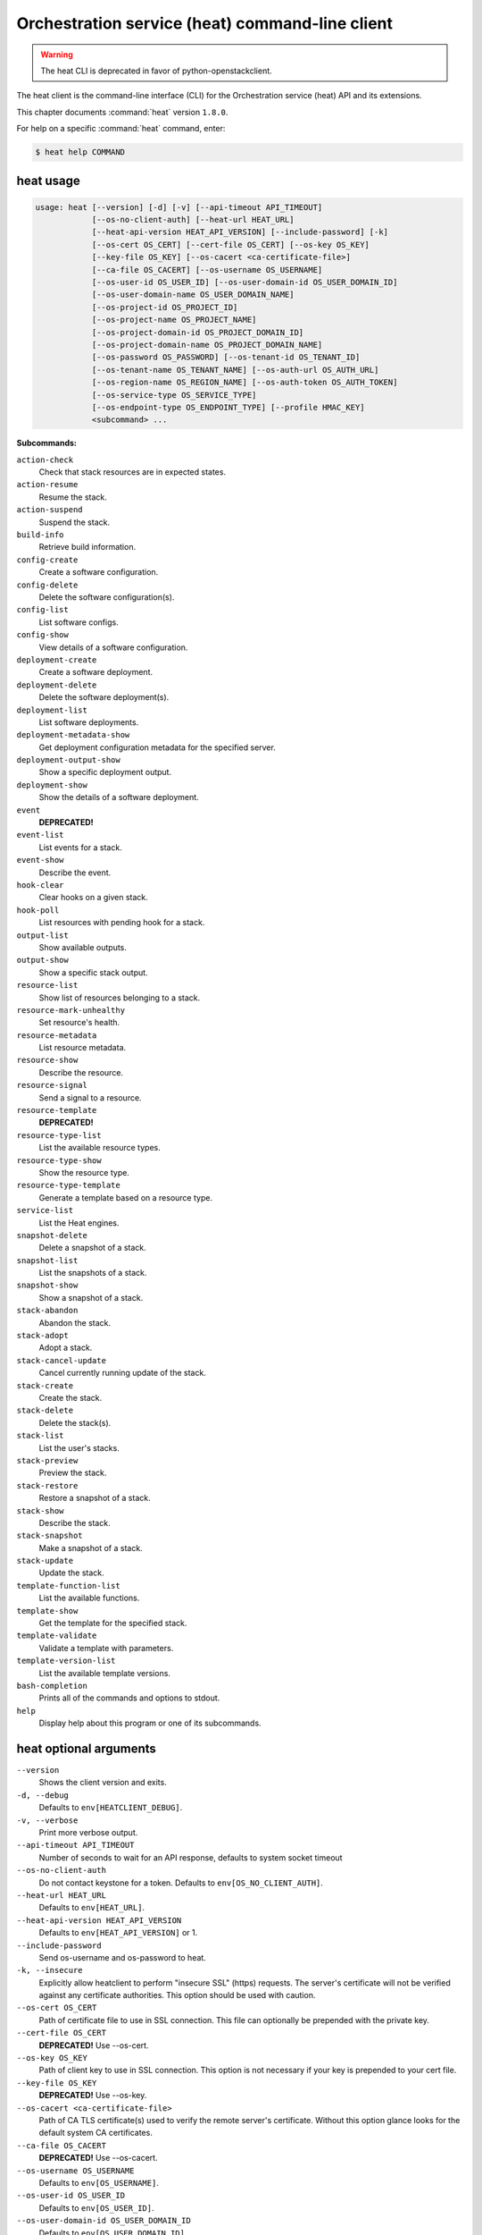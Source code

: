 .. ##  WARNING  #####################################
.. This file is tool-generated. Do not edit manually.
.. ##################################################

================================================
Orchestration service (heat) command-line client
================================================

.. warning::

   The heat CLI is deprecated
   in favor of python-openstackclient.

The heat client is the command-line interface (CLI) for
the Orchestration service (heat) API and its extensions.

This chapter documents :command:`heat` version ``1.8.0``.

For help on a specific :command:`heat` command, enter:

.. code-block:: console

   $ heat help COMMAND

.. _heat_command_usage:

heat usage
~~~~~~~~~~

.. code-block:: console

   usage: heat [--version] [-d] [-v] [--api-timeout API_TIMEOUT]
               [--os-no-client-auth] [--heat-url HEAT_URL]
               [--heat-api-version HEAT_API_VERSION] [--include-password] [-k]
               [--os-cert OS_CERT] [--cert-file OS_CERT] [--os-key OS_KEY]
               [--key-file OS_KEY] [--os-cacert <ca-certificate-file>]
               [--ca-file OS_CACERT] [--os-username OS_USERNAME]
               [--os-user-id OS_USER_ID] [--os-user-domain-id OS_USER_DOMAIN_ID]
               [--os-user-domain-name OS_USER_DOMAIN_NAME]
               [--os-project-id OS_PROJECT_ID]
               [--os-project-name OS_PROJECT_NAME]
               [--os-project-domain-id OS_PROJECT_DOMAIN_ID]
               [--os-project-domain-name OS_PROJECT_DOMAIN_NAME]
               [--os-password OS_PASSWORD] [--os-tenant-id OS_TENANT_ID]
               [--os-tenant-name OS_TENANT_NAME] [--os-auth-url OS_AUTH_URL]
               [--os-region-name OS_REGION_NAME] [--os-auth-token OS_AUTH_TOKEN]
               [--os-service-type OS_SERVICE_TYPE]
               [--os-endpoint-type OS_ENDPOINT_TYPE] [--profile HMAC_KEY]
               <subcommand> ...

**Subcommands:**

``action-check``
  Check that stack resources are in expected states.

``action-resume``
  Resume the stack.

``action-suspend``
  Suspend the stack.

``build-info``
  Retrieve build information.

``config-create``
  Create a software configuration.

``config-delete``
  Delete the software configuration(s).

``config-list``
  List software configs.

``config-show``
  View details of a software configuration.

``deployment-create``
  Create a software deployment.

``deployment-delete``
  Delete the software deployment(s).

``deployment-list``
  List software deployments.

``deployment-metadata-show``
  Get deployment configuration metadata for the
  specified server.

``deployment-output-show``
  Show a specific deployment output.

``deployment-show``
  Show the details of a software deployment.

``event``
  **DEPRECATED!**

``event-list``
  List events for a stack.

``event-show``
  Describe the event.

``hook-clear``
  Clear hooks on a given stack.

``hook-poll``
  List resources with pending hook for a stack.

``output-list``
  Show available outputs.

``output-show``
  Show a specific stack output.

``resource-list``
  Show list of resources belonging to a stack.

``resource-mark-unhealthy``
  Set resource's health.

``resource-metadata``
  List resource metadata.

``resource-show``
  Describe the resource.

``resource-signal``
  Send a signal to a resource.

``resource-template``
  **DEPRECATED!**

``resource-type-list``
  List the available resource types.

``resource-type-show``
  Show the resource type.

``resource-type-template``
  Generate a template based on a resource type.

``service-list``
  List the Heat engines.

``snapshot-delete``
  Delete a snapshot of a stack.

``snapshot-list``
  List the snapshots of a stack.

``snapshot-show``
  Show a snapshot of a stack.

``stack-abandon``
  Abandon the stack.

``stack-adopt``
  Adopt a stack.

``stack-cancel-update``
  Cancel currently running update of the stack.

``stack-create``
  Create the stack.

``stack-delete``
  Delete the stack(s).

``stack-list``
  List the user's stacks.

``stack-preview``
  Preview the stack.

``stack-restore``
  Restore a snapshot of a stack.

``stack-show``
  Describe the stack.

``stack-snapshot``
  Make a snapshot of a stack.

``stack-update``
  Update the stack.

``template-function-list``
  List the available functions.

``template-show``
  Get the template for the specified stack.

``template-validate``
  Validate a template with parameters.

``template-version-list``
  List the available template versions.

``bash-completion``
  Prints all of the commands and options to stdout.

``help``
  Display help about this program or one of its
  subcommands.

.. _heat_command_options:

heat optional arguments
~~~~~~~~~~~~~~~~~~~~~~~

``--version``
  Shows the client version and exits.

``-d, --debug``
  Defaults to ``env[HEATCLIENT_DEBUG]``.

``-v, --verbose``
  Print more verbose output.

``--api-timeout API_TIMEOUT``
  Number of seconds to wait for an API response,
  defaults to system socket timeout

``--os-no-client-auth``
  Do not contact keystone for a token. Defaults to
  ``env[OS_NO_CLIENT_AUTH]``.

``--heat-url HEAT_URL``
  Defaults to ``env[HEAT_URL]``.

``--heat-api-version HEAT_API_VERSION``
  Defaults to ``env[HEAT_API_VERSION]`` or 1.

``--include-password``
  Send os-username and os-password to heat.

``-k, --insecure``
  Explicitly allow heatclient to perform "insecure SSL"
  (https) requests. The server's certificate will not be
  verified against any certificate authorities. This
  option should be used with caution.

``--os-cert OS_CERT``
  Path of certificate file to use in SSL connection.
  This file can optionally be prepended with the private
  key.

``--cert-file OS_CERT``
  **DEPRECATED!** Use --os-cert.

``--os-key OS_KEY``
  Path of client key to use in SSL connection. This
  option is not necessary if your key is prepended to
  your cert file.

``--key-file OS_KEY``
  **DEPRECATED!** Use --os-key.

``--os-cacert <ca-certificate-file>``
  Path of CA TLS certificate(s) used to verify the
  remote server's certificate. Without this option
  glance looks for the default system CA certificates.

``--ca-file OS_CACERT``
  **DEPRECATED!** Use --os-cacert.

``--os-username OS_USERNAME``
  Defaults to ``env[OS_USERNAME]``.

``--os-user-id OS_USER_ID``
  Defaults to ``env[OS_USER_ID]``.

``--os-user-domain-id OS_USER_DOMAIN_ID``
  Defaults to ``env[OS_USER_DOMAIN_ID]``.

``--os-user-domain-name OS_USER_DOMAIN_NAME``
  Defaults to ``env[OS_USER_DOMAIN_NAME]``.

``--os-project-id OS_PROJECT_ID``
  Another way to specify tenant ID. This option is
  mutually exclusive with --os-tenant-id. Defaults to
  ``env[OS_PROJECT_ID]``.

``--os-project-name OS_PROJECT_NAME``
  Another way to specify tenant name. This option is
  mutually exclusive with --os-tenant-name. Defaults to
  ``env[OS_PROJECT_NAME]``.

``--os-project-domain-id OS_PROJECT_DOMAIN_ID``
  Defaults to ``env[OS_PROJECT_DOMAIN_ID]``.

``--os-project-domain-name OS_PROJECT_DOMAIN_NAME``
  Defaults to ``env[OS_PROJECT_DOMAIN_NAME]``.

``--os-password OS_PASSWORD``
  Defaults to ``env[OS_PASSWORD]``.

``--os-tenant-id OS_TENANT_ID``
  Defaults to ``env[OS_TENANT_ID]``.

``--os-tenant-name OS_TENANT_NAME``
  Defaults to ``env[OS_TENANT_NAME]``.

``--os-auth-url OS_AUTH_URL``
  Defaults to ``env[OS_AUTH_URL]``.

``--os-region-name OS_REGION_NAME``
  Defaults to ``env[OS_REGION_NAME]``.

``--os-auth-token OS_AUTH_TOKEN``
  Defaults to ``env[OS_AUTH_TOKEN]``.

``--os-service-type OS_SERVICE_TYPE``
  Defaults to ``env[OS_SERVICE_TYPE]``.

``--os-endpoint-type OS_ENDPOINT_TYPE``
  Defaults to ``env[OS_ENDPOINT_TYPE]``.

``--profile HMAC_KEY``
  HMAC key to use for encrypting context data for
  performance profiling of operation. This key should be
  the value of HMAC key configured in osprofiler
  middleware in heat, it is specified in the paste
  configuration (/etc/heat/api-paste.ini). Without the
  key, profiling will not be triggered even if
  osprofiler is enabled on server side.

.. _heat_action-check:

heat action-check
-----------------

.. code-block:: console

   usage: heat action-check <NAME or ID>

Check that stack resources are in expected states.

**Positional arguments:**

``<NAME or ID>``
  Name or ID of stack to check.

.. _heat_action-resume:

heat action-resume
------------------

.. code-block:: console

   usage: heat action-resume <NAME or ID>

Resume the stack.

**Positional arguments:**

``<NAME or ID>``
  Name or ID of stack to resume.

.. _heat_action-suspend:

heat action-suspend
-------------------

.. code-block:: console

   usage: heat action-suspend <NAME or ID>

Suspend the stack.

**Positional arguments:**

``<NAME or ID>``
  Name or ID of stack to suspend.

.. _heat_build-info:

heat build-info
---------------

.. code-block:: console

   usage: heat build-info

Retrieve build information.

.. _heat_config-create:

heat config-create
------------------

.. code-block:: console

   usage: heat config-create [-f <FILE or URL>] [-c <FILE or URL>]
                             [-g <GROUP_NAME>]
                             <CONFIG_NAME>

Create a software configuration.

**Positional arguments:**

``<CONFIG_NAME>``
  Name of the configuration to create.

**Optional arguments:**

``-f <FILE or URL>, --definition-file <FILE or URL>``
  Path to JSON/YAML containing map defining <inputs>,
  <outputs>, and <options>.

``-c <FILE or URL>, --config-file <FILE or URL>``
  Path to configuration script/data.

``-g <GROUP_NAME>, --group <GROUP_NAME>``
  Group name of configuration tool expected by the
  config.

.. _heat_config-delete:

heat config-delete
------------------

.. code-block:: console

   usage: heat config-delete <ID> [<ID> ...]

Delete the software configuration(s).

**Positional arguments:**

``<ID>``
  ID of the configuration(s) to delete.

.. _heat_config-list:

heat config-list
----------------

.. code-block:: console

   usage: heat config-list [-l <LIMIT>] [-m <ID>]

List software configs.

**Optional arguments:**

``-l <LIMIT>, --limit <LIMIT>``
  Limit the number of configs returned.

``-m <ID>, --marker <ID>``
  Return configs that appear after the given config ID.

.. _heat_config-show:

heat config-show
----------------

.. code-block:: console

   usage: heat config-show [-c] <ID>

View details of a software configuration.

**Positional arguments:**

``<ID>``
  ID of the config.

**Optional arguments:**

``-c, --config-only``
  Only display the value of the <config> property.

.. _heat_deployment-create:

heat deployment-create
----------------------

.. code-block:: console

   usage: heat deployment-create [-i <KEY=VALUE>] [-a <ACTION>] [-c <CONFIG>] -s
                                 <SERVER> [-t <TRANSPORT>]
                                 [--container <CONTAINER_NAME>]
                                 [--timeout <TIMEOUT>]
                                 <DEPLOY_NAME>

Create a software deployment.

**Positional arguments:**

``<DEPLOY_NAME>``
  Name of the derived config associated with this
  deployment. This is used to apply a sort order to the
  list of configurations currently deployed to the
  server.

**Optional arguments:**

``-i <KEY=VALUE>, --input-value <KEY=VALUE>``
  Input value to set on the deployment. This can be
  specified multiple times.

``-a <ACTION>, --action <ACTION>``
  Name of action for this deployment. Can be a custom
  action, or one of: CREATE, UPDATE, DELETE, SUSPEND,
  RESUME

``-c <CONFIG>, --config <CONFIG>``
  ID of the configuration to deploy.

``-s <SERVER>, --server <SERVER>``
  ID of the server being deployed to.

``-t <TRANSPORT>, --signal-transport <TRANSPORT>``
  How the server should signal to heat with the
  deployment output values. TEMP_URL_SIGNAL will create
  a Swift TempURL to be signaled via HTTP PUT. NO_SIGNAL
  will result in the resource going to the COMPLETE
  state without waiting for any signal.

``--container <CONTAINER_NAME>``
  Optional name of container to store TEMP_URL_SIGNAL
  objects in. If not specified a container will be
  created with a name derived from the DEPLOY_NAME

``--timeout <TIMEOUT>``
  Deployment timeout in minutes.

.. _heat_deployment-delete:

heat deployment-delete
----------------------

.. code-block:: console

   usage: heat deployment-delete <ID> [<ID> ...]

Delete the software deployment(s).

**Positional arguments:**

``<ID>``
  ID of the deployment(s) to delete.

.. _heat_deployment-list:

heat deployment-list
--------------------

.. code-block:: console

   usage: heat deployment-list [-s <SERVER>]

List software deployments.

**Optional arguments:**

``-s <SERVER>, --server <SERVER>``
  ID of the server to fetch deployments for.

.. _heat_deployment-metadata-show:

heat deployment-metadata-show
-----------------------------

.. code-block:: console

   usage: heat deployment-metadata-show <ID>

Get deployment configuration metadata for the specified server.

**Positional arguments:**

``<ID>``
  ID of the server to fetch deployments for.

.. _heat_deployment-output-show:

heat deployment-output-show
---------------------------

.. code-block:: console

   usage: heat deployment-output-show [-a] [-F <FORMAT>] <ID> [<OUTPUT NAME>]

Show a specific deployment output.

**Positional arguments:**

``<ID>``
  ID deployment to show the output for.

``<OUTPUT NAME>``
  Name of an output to display.

**Optional arguments:**

``-a, --all``
  Display all deployment outputs.

``-F <FORMAT>, --format <FORMAT>``
  The output value format, one of: raw, json

.. _heat_deployment-show:

heat deployment-show
--------------------

.. code-block:: console

   usage: heat deployment-show <ID>

Show the details of a software deployment.

**Positional arguments:**

``<ID>``
  ID of the deployment.

.. _heat_event-list:

heat event-list
---------------

.. code-block:: console

   usage: heat event-list [-r <RESOURCE>] [-f <KEY1=VALUE1;KEY2=VALUE2...>]
                          [-l <LIMIT>] [-m <ID>] [-n <DEPTH>] [-F <FORMAT>]
                          <NAME or ID>

List events for a stack.

**Positional arguments:**

``<NAME or ID>``
  Name or ID of stack to show the events for.

**Optional arguments:**

``-r <RESOURCE>, --resource <RESOURCE>``
  Name of the resource to filter events by.

``-f <KEY1=VALUE1;KEY2=VALUE2...>, --filters <KEY1=VALUE1;KEY2=VALUE2...>``
  Filter parameters to apply on returned events. This
  can be specified multiple times, or once with
  parameters separated by a semicolon.

``-l <LIMIT>, --limit <LIMIT>``
  Limit the number of events returned.

``-m <ID>, --marker <ID>``
  Only return events that appear after the given event
  ID.

``-n <DEPTH>, --nested-depth <DEPTH>``
  Depth of nested stacks from which to display events.
  Note this cannot be specified with --resource.

``-F <FORMAT>, --format <FORMAT>``
  The output value format, one of: log, table

.. _heat_event-show:

heat event-show
---------------

.. code-block:: console

   usage: heat event-show <NAME or ID> <RESOURCE> <EVENT>

Describe the event.

**Positional arguments:**

``<NAME or ID>``
  Name or ID of stack to show the events for.

``<RESOURCE>``
  Name of the resource the event belongs to.

``<EVENT>``
  ID of event to display details for.

.. _heat_hook-clear:

heat hook-clear
---------------

.. code-block:: console

   usage: heat hook-clear [--pre-create] [--pre-update] [--pre-delete]
                          <NAME or ID> <RESOURCE> [<RESOURCE> ...]

Clear hooks on a given stack.

**Positional arguments:**

``<NAME or ID>``
  Name or ID of the stack these resources belong to.

``<RESOURCE>``
  Resource names with hooks to clear. Resources in nested stacks
  can be set using slash as a separator:
  nested_stack/another/my_resource. You can use wildcards to
  match multiple stacks or resources:
  nested_stack/an\*/\*_resource

**Optional arguments:**

``--pre-create``
  Clear the pre-create hooks (optional)

``--pre-update``
  Clear the pre-update hooks (optional)

``--pre-delete``
  Clear the pre-delete hooks (optional)

.. _heat_hook-poll:

heat hook-poll
--------------

.. code-block:: console

   usage: heat hook-poll [-n <DEPTH>] <NAME or ID>

List resources with pending hook for a stack.

**Positional arguments:**

``<NAME or ID>``
  Name or ID of stack to show the pending hooks for.

**Optional arguments:**

``-n <DEPTH>, --nested-depth <DEPTH>``
  Depth of nested stacks from which to display hooks.

.. _heat_output-list:

heat output-list
----------------

.. code-block:: console

   usage: heat output-list <NAME or ID>

Show available outputs.

**Positional arguments:**

``<NAME or ID>``
  Name or ID of stack to query.

.. _heat_output-show:

heat output-show
----------------

.. code-block:: console

   usage: heat output-show [-F <FORMAT>] [-a] [--with-detail]
                           <NAME or ID> [<OUTPUT NAME>]

Show a specific stack output.

**Positional arguments:**

``<NAME or ID>``
  Name or ID of stack to query.

``<OUTPUT NAME>``
  Name of an output to display.

**Optional arguments:**

``-F <FORMAT>, --format <FORMAT>``
  The output value format, one of: json, raw.

``-a, --all``
  Display all stack outputs.

``--with-detail``
  Enable detail information presented, like key and
  description.

.. _heat_resource-list:

heat resource-list
------------------

.. code-block:: console

   usage: heat resource-list [-n <DEPTH>] [--with-detail] [-f <KEY=VALUE>]
                             <NAME or ID>

Show list of resources belonging to a stack.

**Positional arguments:**

``<NAME or ID>``
  Name or ID of stack to show the resources for.

**Optional arguments:**

``-n <DEPTH>, --nested-depth <DEPTH>``
  Depth of nested stacks from which to display
  resources.

``--with-detail``
  Enable detail information presented for each resource
  in resources list.

``-f <KEY=VALUE>, --filter <KEY=VALUE>``
  Filter parameters to apply on returned resources based
  on their name, status, type, action, id and
  physical_resource_id. This can be specified multiple
  times.

.. _heat_resource-mark-unhealthy:

heat resource-mark-unhealthy
----------------------------

.. code-block:: console

   usage: heat resource-mark-unhealthy [--reset] <NAME or ID> <RESOURCE> [reason]

Set resource's health.

**Positional arguments:**

``<NAME or ID>``
  Name or ID of stack the resource belongs to.

``<RESOURCE>``
  Name or physical ID of the resource.

``reason``
  Reason for state change.

**Optional arguments:**

``--reset``
  Set the resource as healthy.

.. _heat_resource-metadata:

heat resource-metadata
----------------------

.. code-block:: console

   usage: heat resource-metadata <NAME or ID> <RESOURCE>

List resource metadata.

**Positional arguments:**

``<NAME or ID>``
  Name or ID of stack to show the resource metadata for.

``<RESOURCE>``
  Name of the resource to show the metadata for.

.. _heat_resource-show:

heat resource-show
------------------

.. code-block:: console

   usage: heat resource-show [-a <ATTRIBUTE>] <NAME or ID> <RESOURCE>

Describe the resource.

**Positional arguments:**

``<NAME or ID>``
  Name or ID of stack to show the resource for.

``<RESOURCE>``
  Name of the resource to show the details for.

**Optional arguments:**

``-a <ATTRIBUTE>, --with-attr <ATTRIBUTE>``
  Attribute to show, it can be specified multiple times.

.. _heat_resource-signal:

heat resource-signal
--------------------

.. code-block:: console

   usage: heat resource-signal [-D <DATA>] [-f <FILE>] <NAME or ID> <RESOURCE>

Send a signal to a resource.

**Positional arguments:**

``<NAME or ID>``
  Name or ID of stack the resource belongs to.

``<RESOURCE>``
  Name of the resource to signal.

**Optional arguments:**

``-D <DATA>, --data <DATA>``
  JSON Data to send to the signal handler.

``-f <FILE>, --data-file <FILE>``
  File containing JSON data to send to the signal
  handler.

.. _heat_resource-type-list:

heat resource-type-list
-----------------------

.. code-block:: console

   usage: heat resource-type-list [-f <KEY1=VALUE1;KEY2=VALUE2...>]

List the available resource types.

**Optional arguments:**

``-f <KEY1=VALUE1;KEY2=VALUE2...>, --filters <KEY1=VALUE1;KEY2=VALUE2...>``
  Filter parameters to apply on returned resource types.
  This can be specified multiple times, or once with
  parameters separated by a semicolon. It can be any of
  name, version and support_status

.. _heat_resource-type-show:

heat resource-type-show
-----------------------

.. code-block:: console

   usage: heat resource-type-show <RESOURCE_TYPE>

Show the resource type.

**Positional arguments:**

``<RESOURCE_TYPE>``
  Resource type to get the details for.

.. _heat_resource-type-template:

heat resource-type-template
---------------------------

.. code-block:: console

   usage: heat resource-type-template [-t <TEMPLATE_TYPE>] [-F <FORMAT>]
                                      <RESOURCE_TYPE>

Generate a template based on a resource type.

**Positional arguments:**

``<RESOURCE_TYPE>``
  Resource type to generate a template for.

**Optional arguments:**

``-t <TEMPLATE_TYPE>, --template-type <TEMPLATE_TYPE>``
  Template type to generate, hot or cfn.

``-F <FORMAT>, --format <FORMAT>``
  The template output format, one of: yaml, json.

.. _heat_service-list:

heat service-list
-----------------

.. code-block:: console

   usage: heat service-list

List the Heat engines.

.. _heat_snapshot-delete:

heat snapshot-delete
--------------------

.. code-block:: console

   usage: heat snapshot-delete <NAME or ID> <SNAPSHOT>

Delete a snapshot of a stack.

**Positional arguments:**

``<NAME or ID>``
  Name or ID of the stack containing the snapshot.

``<SNAPSHOT>``
  The ID of the snapshot to delete.

.. _heat_snapshot-list:

heat snapshot-list
------------------

.. code-block:: console

   usage: heat snapshot-list <NAME or ID>

List the snapshots of a stack.

**Positional arguments:**

``<NAME or ID>``
  Name or ID of the stack containing the snapshots.

.. _heat_snapshot-show:

heat snapshot-show
------------------

.. code-block:: console

   usage: heat snapshot-show <NAME or ID> <SNAPSHOT>

Show a snapshot of a stack.

**Positional arguments:**

``<NAME or ID>``
  Name or ID of the stack containing the snapshot.

``<SNAPSHOT>``
  The ID of the snapshot to show.

.. _heat_stack-abandon:

heat stack-abandon
------------------

.. code-block:: console

   usage: heat stack-abandon [-O <FILE>] <NAME or ID>

Abandon the stack. This will delete the record of the stack from Heat, but
will not delete any of the underlying resources. Prints an adoptable JSON
representation of the stack to stdout or a file on success.

**Positional arguments:**

``<NAME or ID>``
  Name or ID of stack to abandon.

**Optional arguments:**

``-O <FILE>, --output-file <FILE>``
  file to output abandon result. If the option is
  specified, the result will be output into <FILE>.

.. _heat_stack-adopt:

heat stack-adopt
----------------

.. code-block:: console

   usage: heat stack-adopt [-e <FILE or URL>] [-c <TIMEOUT>] [-t <TIMEOUT>]
                           [-a <FILE or URL>] [-r]
                           [-P <KEY1=VALUE1;KEY2=VALUE2...>]
                           <STACK_NAME>

Adopt a stack.

**Positional arguments:**

``<STACK_NAME>``
  Name of the stack to adopt.

**Optional arguments:**

``-e <FILE or URL>, --environment-file <FILE or URL>``
  Path to the environment, it can be specified multiple
  times.

``-c <TIMEOUT>, --create-timeout <TIMEOUT>``
  Stack creation timeout in minutes. **DEPRECATED** use
  --timeout instead.

``-t <TIMEOUT>, --timeout <TIMEOUT>``
  Stack creation timeout in minutes.

``-a <FILE or URL>, --adopt-file <FILE or URL>``
  Path to adopt stack data file.

``-r, --enable-rollback``
  Enable rollback on create/update failure.

``-P <KEY1=VALUE1;KEY2=VALUE2...>, --parameters <KEY1=VALUE1;KEY2=VALUE2...>``
  Parameter values used to create the stack. This can be
  specified multiple times, or once with parameters
  separated by a semicolon.

.. _heat_stack-cancel-update:

heat stack-cancel-update
------------------------

.. code-block:: console

   usage: heat stack-cancel-update <NAME or ID>

Cancel currently running update of the stack.

**Positional arguments:**

``<NAME or ID>``
  Name or ID of stack to cancel update for.

.. _heat_stack-create:

heat stack-create
-----------------

.. code-block:: console

   usage: heat stack-create [-f <FILE>] [-e <FILE or URL>]
                            [--pre-create <RESOURCE>] [-u <URL>] [-o <URL>]
                            [-c <TIMEOUT>] [-t <TIMEOUT>] [-r]
                            [-P <KEY1=VALUE1;KEY2=VALUE2...>] [-Pf <KEY=FILE>]
                            [--poll [SECONDS]] [--tags <TAG1,TAG2>]
                            <STACK_NAME>

Create the stack.

**Positional arguments:**

``<STACK_NAME>``
  Name of the stack to create.

**Optional arguments:**

``-f <FILE>, --template-file <FILE>``
  Path to the template.

``-e <FILE or URL>, --environment-file <FILE or URL>``
  Path to the environment, it can be specified multiple
  times.

``--pre-create <RESOURCE>``
  Name of a resource to set a pre-create hook to.
  Resources in nested stacks can be set using slash as a
  separator: nested_stack/another/my_resource. You can
  use wildcards to match multiple stacks or resources:
  nested_stack/an\*/\*_resource. This can be specified
  multiple times

``-u <URL>, --template-url <URL>``
  URL of template.

``-o <URL>, --template-object <URL>``
  URL to retrieve template object (e.g. from swift).

``-c <TIMEOUT>, --create-timeout <TIMEOUT>``
  Stack creation timeout in minutes. **DEPRECATED** use
  --timeout instead.

``-t <TIMEOUT>, --timeout <TIMEOUT>``
  Stack creation timeout in minutes.

``-r, --enable-rollback``
  Enable rollback on create/update failure.

``-P <KEY1=VALUE1;KEY2=VALUE2...>, --parameters <KEY1=VALUE1;KEY2=VALUE2...>``
  Parameter values used to create the stack. This can be
  specified multiple times, or once with parameters
  separated by a semicolon.

``-Pf <KEY=FILE>, --parameter-file <KEY=FILE>``
  Parameter values from file used to create the stack.
  This can be specified multiple times. Parameter value
  would be the content of the file

``--poll [SECONDS]``
  Poll and report events until stack completes. Optional
  poll interval in seconds can be provided as argument,
  default 5.

``--tags <TAG1,TAG2>``
  A list of tags to associate with the stack.

.. _heat_stack-delete:

heat stack-delete
-----------------

.. code-block:: console

   usage: heat stack-delete [-y] <NAME or ID> [<NAME or ID> ...]

Delete the stack(s).

**Positional arguments:**

``<NAME or ID>``
  Name or ID of stack(s) to delete.

**Optional arguments:**

``-y, --yes``
  Skip yes/no prompt (assume yes).

.. _heat_stack-list:

heat stack-list
---------------

.. code-block:: console

   usage: heat stack-list [-s] [-n] [-a] [-f <KEY1=VALUE1;KEY2=VALUE2...>]
                          [-t <TAG1,TAG2...>] [--tags-any <TAG1,TAG2...>]
                          [--not-tags <TAG1,TAG2...>]
                          [--not-tags-any <TAG1,TAG2...>] [-l <LIMIT>] [-m <ID>]
                          [-k <KEY1;KEY2...>] [-d [asc|desc]] [-g] [-o]

List the user's stacks.

**Optional arguments:**

``-s, --show-deleted``
  Include soft-deleted stacks in the stack listing.

``-n, --show-nested``
  Include nested stacks in the stack listing.

``-a, --show-hidden``
  Include hidden stacks in the stack listing.

``-f <KEY1=VALUE1;KEY2=VALUE2...>, --filters <KEY1=VALUE1;KEY2=VALUE2...>``
  Filter parameters to apply on returned stacks. This
  can be specified multiple times, or once with
  parameters separated by a semicolon.

``-t <TAG1,TAG2...>, --tags <TAG1,TAG2...>``
  Show stacks containing these tags. If multiple tags
  are passed, they will be combined using the AND
  boolean expression.

``--tags-any <TAG1,TAG2...>``
  Show stacks containing these tags, If multiple tags
  are passed, they will be combined using the OR boolean
  expression.

``--not-tags <TAG1,TAG2...>``
  Show stacks not containing these tags, If multiple
  tags are passed, they will be combined using the AND
  boolean expression.

``--not-tags-any <TAG1,TAG2...>``
  Show stacks not containing these tags, If multiple
  tags are passed, they will be combined using the OR
  boolean expression.

``-l <LIMIT>, --limit <LIMIT>``
  Limit the number of stacks returned.

``-m <ID>, --marker <ID>``
  Only return stacks that appear after the given stack
  ID.

``-k <KEY1;KEY2...>, --sort-keys <KEY1;KEY2...>``
  List of keys for sorting the returned stacks. This can
  be specified multiple times or once with keys
  separated by semicolons. Valid sorting keys include
  "stack_name", "stack_status", "creation_time" and
  "updated_time".

``-d [asc|desc], --sort-dir [asc|desc]``
  Sorting direction (either "asc" or "desc") for the
  sorting keys.

``-g, --global-tenant``
  Display stacks from all tenants. Operation only
  authorized for users who match the policy in heat's
  policy.json.

``-o, --show-owner``
  Display stack owner information. This is automatically
  enabled when using --global-tenant.

.. _heat_stack-preview:

heat stack-preview
------------------

.. code-block:: console

   usage: heat stack-preview [-f <FILE>] [-e <FILE or URL>] [-u <URL>] [-o <URL>]
                             [-t <TIMEOUT>] [-r]
                             [-P <KEY1=VALUE1;KEY2=VALUE2...>] [-Pf <KEY=FILE>]
                             [--tags <TAG1,TAG2>]
                             <STACK_NAME>

Preview the stack.

**Positional arguments:**

``<STACK_NAME>``
  Name of the stack to preview.

**Optional arguments:**

``-f <FILE>, --template-file <FILE>``
  Path to the template.

``-e <FILE or URL>, --environment-file <FILE or URL>``
  Path to the environment, it can be specified multiple
  times.

``-u <URL>, --template-url <URL>``
  URL of template.

``-o <URL>, --template-object <URL>``
  URL to retrieve template object (e.g. from swift)

``-t <TIMEOUT>, --timeout <TIMEOUT>``
  Stack creation timeout in minutes. This is only used
  during validation in preview.

``-r, --enable-rollback``
  Enable rollback on failure. This option is not used
  during preview and exists only for symmetry with
  stack-create.

``-P <KEY1=VALUE1;KEY2=VALUE2...>, --parameters <KEY1=VALUE1;KEY2=VALUE2...>``
  Parameter values used to preview the stack. This can
  be specified multiple times, or once with parameters
  separated by semicolon.

``-Pf <KEY=FILE>, --parameter-file <KEY=FILE>``
  Parameter values from file used to create the stack.
  This can be specified multiple times. Parameter value
  would be the content of the file

``--tags <TAG1,TAG2>``
  A list of tags to associate with the stack.

.. _heat_stack-restore:

heat stack-restore
------------------

.. code-block:: console

   usage: heat stack-restore <NAME or ID> <SNAPSHOT>

Restore a snapshot of a stack.

**Positional arguments:**

``<NAME or ID>``
  Name or ID of the stack containing the snapshot.

``<SNAPSHOT>``
  The ID of the snapshot to restore.

.. _heat_stack-show:

heat stack-show
---------------

.. code-block:: console

   usage: heat stack-show [--no-resolve-outputs] <NAME or ID>

Describe the stack.

**Positional arguments:**

``<NAME or ID>``
  Name or ID of stack to describe.

**Optional arguments:**

``--no-resolve-outputs``
  Do not resolve outputs of the stack.

.. _heat_stack-snapshot:

heat stack-snapshot
-------------------

.. code-block:: console

   usage: heat stack-snapshot [-n <NAME>] <NAME or ID>

Make a snapshot of a stack.

**Positional arguments:**

``<NAME or ID>``
  Name or ID of stack to snapshot.

**Optional arguments:**

``-n <NAME>, --name <NAME>``
  If specified, the name given to the snapshot.

.. _heat_stack-update:

heat stack-update
-----------------

.. code-block:: console

   usage: heat stack-update [-f <FILE>] [-e <FILE or URL>]
                            [--pre-update <RESOURCE>] [-u <URL>] [-o <URL>]
                            [-t <TIMEOUT>] [-r] [--rollback <VALUE>] [-y] [-n]
                            [-P <KEY1=VALUE1;KEY2=VALUE2...>] [-Pf <KEY=FILE>]
                            [-x] [-c <PARAMETER>] [--tags <TAG1,TAG2>]
                            <NAME or ID>

Update the stack.

**Positional arguments:**

``<NAME or ID>``
  Name or ID of stack to update.

**Optional arguments:**

``-f <FILE>, --template-file <FILE>``
  Path to the template.

``-e <FILE or URL>, --environment-file <FILE or URL>``
  Path to the environment, it can be specified multiple
  times.

``--pre-update <RESOURCE>``
  Name of a resource to set a pre-update hook to.
  Resources in nested stacks can be set using slash as a
  separator: nested_stack/another/my_resource. You can
  use wildcards to match multiple stacks or resources:
  nested_stack/an\*/\*_resource. This can be specified
  multiple times

``-u <URL>, --template-url <URL>``
  URL of template.

``-o <URL>, --template-object <URL>``
  URL to retrieve template object (e.g. from swift).

``-t <TIMEOUT>, --timeout <TIMEOUT>``
  Stack update timeout in minutes.

``-r, --enable-rollback``
  **DEPRECATED!** Use --rollback argument instead. Enable
  rollback on stack update failure. NOTE: default
  behavior is now to use the rollback value of existing
  stack.

``--rollback <VALUE>``
  Set rollback on update failure. Values ('1', 't',
  'true', 'on', 'y', 'yes') set rollback to enabled.
  Values ('0', 'f', 'false', 'off', 'n', 'no') set
  rollback to disabled. Default is to use the value of
  existing stack to be updated.

``-y, --dry-run``
  Do not actually perform the stack update, but show
  what would be changed

``-n, --show-nested``
  Show nested stacks when performing --dry-run

``-P <KEY1=VALUE1;KEY2=VALUE2...>, --parameters <KEY1=VALUE1;KEY2=VALUE2...>``
  Parameter values used to create the stack. This can be
  specified multiple times, or once with parameters
  separated by a semicolon.

``-Pf <KEY=FILE>, --parameter-file <KEY=FILE>``
  Parameter values from file used to create the stack.
  This can be specified multiple times. Parameter value
  would be the content of the file

``-x, --existing``
  Re-use the template, parameters and environment of the
  current stack. If the template argument is omitted
  then the existing template is used. If no
  --environment-file is specified then the existing
  environment is used. Parameters specified in
  --parameters will patch over the existing values in
  the current stack. Parameters omitted will keep the
  existing values.

``-c <PARAMETER>, --clear-parameter <PARAMETER>``
  Remove the parameters from the set of parameters of
  current stack for the stack-update. The default value
  in the template will be used. This can be specified
  multiple times.

``--tags <TAG1,TAG2>``
  An updated list of tags to associate with the stack.

.. _heat_template-function-list:

heat template-function-list
---------------------------

.. code-block:: console

   usage: heat template-function-list <TEMPLATE_VERSION>

List the available functions.

**Positional arguments:**

``<TEMPLATE_VERSION>``
  Template version to get the functions for.

.. _heat_template-show:

heat template-show
------------------

.. code-block:: console

   usage: heat template-show <NAME or ID>

Get the template for the specified stack.

**Positional arguments:**

``<NAME or ID>``
  Name or ID of stack to get the template for.

.. _heat_template-validate:

heat template-validate
----------------------

.. code-block:: console

   usage: heat template-validate [-u <URL>] [-f <FILE>] [-e <FILE or URL>]
                                 [-o <URL>] [-n]
                                 [-P <KEY1=VALUE1;KEY2=VALUE2...>]
                                 [-I <ERR1,ERR2...>]

Validate a template with parameters.

**Optional arguments:**

``-u <URL>, --template-url <URL>``
  URL of template.

``-f <FILE>, --template-file <FILE>``
  Path to the template.

``-e <FILE or URL>, --environment-file <FILE or URL>``
  Path to the environment, it can be specified multiple
  times.

``-o <URL>, --template-object <URL>``
  URL to retrieve template object (e.g. from swift).

``-n, --show-nested``
  Resolve parameters from nested templates as well.

``-P <KEY1=VALUE1;KEY2=VALUE2...>, --parameters <KEY1=VALUE1;KEY2=VALUE2...>``
  Parameter values for the template. This can be
  specified multiple times, or once with parameters
  separated by a semicolon.

``-I <ERR1,ERR2...>, --ignore-errors <ERR1,ERR2...>``
  List of heat errors to ignore.

.. _heat_template-version-list:

heat template-version-list
--------------------------

.. code-block:: console

   usage: heat template-version-list

List the available template versions.


